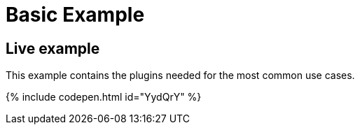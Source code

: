 = Basic Example
:description: This example contains the plugins needed for the most common use cases.
:description_short: See how we built a commonly used TinyMCE instance.
:keywords: example demo custom common standard normal typical
:title_nav: Basic Example

== Live example

This example contains the plugins needed for the most common use cases.

{% include codepen.html id="YydQrY" %}
